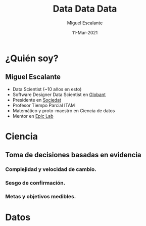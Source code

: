 #+TITLE: Data Data Data
#+AUTHOR: Miguel Escalante
#+DATE: 11-Mar-2021
#+REVEAL_ROOT: https://cdn.jsdelivr.net/npm/reveal.js
#+LANGUAGE:  es
#+OPTIONS: num:nil toc:nil
#+OPTIONS: reveal_mathjax:t 
#+REVEAL_THEME: moon
#+REVEAL_PLUGINS: (highlight markdown notes)
#+REVEAL_SLIDE_NUMBER: t
#+REVEAL_HEAD_PREAMBLE: <meta name="description" content="ITAM Maestría en Ciencia de Datos">
#+REVEAL_HEAD_PREAMBLE: <link href='http://fonts.googleapis.com/css?family=Source+Code+Pro' rel='stylesheet' type='text/css'>
#+REVEAL_HIGHLIGHT_CSS: https://cdnjs.cloudflare.com/ajax/libs/highlight.js/10.6.0/highlight.min.js

* ¿Quién soy?
** Miguel Escalante
#+ATTR_REVEAL: :frag (appear)
- Data Scientist (~10 años en esto)
- Software Designer Data Scientist en [[https://globant.com][Globant]]
- Presidente en [[https://sociedat.org][Sociedat]]
- Profesor Tiempo Parcial ITAM
- Matemático y proto-maestro en Ciencia de datos
- Mentor en [[https://epiclab.itam.mx][Epic Lab]] 


* Ciencia

#+begin_export html
<img src="https://64.media.tumblr.com/tumblr_m57lruqZJi1qafos2o1_r1_500.gifv"/>
#+end_export

** Toma de decisiones basadas en evidencia 
#+ATTR_REVEAL: :frag (appear)
*** Complejidad y velocidad de cambio.
*** Sesgo de confirmación.
#+begin_export html
<img src="https://i.imgur.com/vPFogQ5.gif"/>
#+end_export
*** Metas y objetivos medibles.


* Datos 
#+begin_export html
<img src="https://64.media.tumblr.com/tumblr_m57lruqZJi1qafos2o2_r2_500.gifv" /> 
#+end_export

